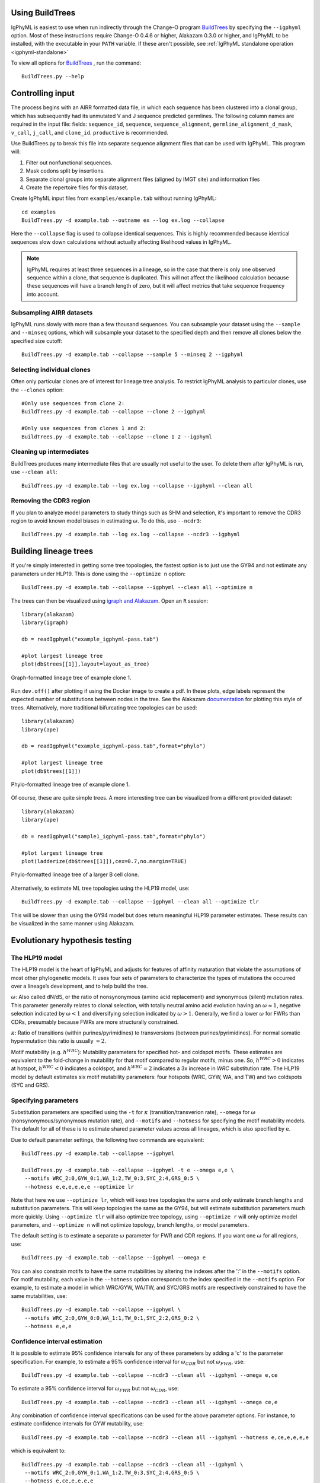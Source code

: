 Using BuildTrees
===============================================================================

IgPhyML is easiest to use when run indirectly through the Change-O program 
`BuildTrees <https://changeo.readthedocs.io/en/stable/tools/BuildTrees.html>`__
by specifying the ``--igphyml`` option.
Most of these instructions require Change-O 0.4.6 or higher, Alakazam 0.3.0 or higher,
and IgPhyML to be installed, with the executable in your ``PATH`` variable. 
If these aren't possible, see :ref:`IgPhyML standalone operation <igphyml-standalone>`

To view all options for `BuildTrees <https://changeo.readthedocs.io/en/stable/tools/BuildTrees.html>`__
, run the command::

 BuildTrees.py --help

.. _BuildTrees-processing:

Controlling input
===============================================================================

The process begins with an AIRR formatted data file, in
which each sequence has been clustered into a clonal group,
which has subsequently had its unmutated V and J sequence predicted germlines.
The following column names are required in the input file: fields: ``sequence_id``,
``sequence``, ``sequence_alignment``, ``germline_alignment_d_mask``,
``v_call``, ``j_call``, and ``clone_id``. ``productive`` is recommended.
 
Use BuildTrees.py to break this file into separate sequence
alignment files that can be used with IgPhyML. This program will:

1. Filter out nonfunctional sequences.
2. Mask codons split by insertions.
3. Separate clonal groups into separate alignment files (aligned by IMGT site) and information files
4. Create the repertoire files for this dataset.

Create IgPhyML input files from ``examples/example.tab`` without running IgPhyML::
 
 cd examples
 BuildTrees.py -d example.tab --outname ex --log ex.log --collapse
 
Here the ``--collapse`` flag is used to
collapse identical sequences. This is highly recommended because
identical sequences slow down calculations without actually affecting
likelihood values in IgPhyML.

.. note::

    IgPhyML requires at least three sequences in a lineage, so in
    the case that there is only one observed sequence within a clone, that
    sequence is duplicated. This will not affect the likelihood
    calculation because these sequences will have a branch length of zero,
    but it will affect metrics that take sequence frequency into account.

.. _BuildTrees-subsampling:

Subsampling AIRR datasets
-------------------------------------------------------------------------------

IgPhyML runs slowly with more than a few thousand sequences. You can
subsample your dataset using the ``--sample`` and ``--minseq`` options,
which will subsample your dataset to the specified depth and then remove
all clones below the specified size cutoff::
 
 BuildTrees.py -d example.tab --collapse --sample 5 --minseq 2 --igphyml

.. _ind-clones:

Selecting individual clones        
-------------------------------------------------------------------------------

Often only particular clones are of interest for lineage tree analysis. To 
restrict IgPhyML analysis to particular clones, use the ``--clones`` option::

 #Only use sequences from clone 2:
 BuildTrees.py -d example.tab --collapse --clone 2 --igphyml

 #Only use sequences from clones 1 and 2:
 BuildTrees.py -d example.tab --collapse --clone 1 2 --igphyml



Cleaning up intermediates
-------------------------------------------------------------------------------

BuildTrees produces many intermediate files that are usually not useful to the user. 
To delete them after IgPhyML is run, use ``--clean all``::
 
 BuildTrees.py -d example.tab --log ex.log --collapse --igphyml --clean all

.. _ncdr3:

Removing the CDR3 region
-------------------------------------------------------------------------------

If you plan to analyze model parameters to study things such as SHM and
selection, it's important to remove
the CDR3 region to avoid known model biases in estimating :math:`\omega`. To
do this, use ``--ncdr3``::
 
 BuildTrees.py -d example.tab --log ex.log --collapse --ncdr3 --igphyml


.. _building-lineage-trees:

Building lineage trees
===============================================================================

If you're simply interested in getting some tree topologies, the fastest
option is to just use the GY94 and not estimate any parameters
under HLP19. This is done using the ``--optimize n`` option::

 BuildTrees.py -d example.tab --collapse --igphyml --clean all --optimize n

The trees can then be visualized using 
`igraph and Alakazam <https://alakazam.readthedocs.io/en/stable/vignettes/Lineage-Vignette/#plotting-of-the-lineage-tree>`__. 
Open an ``R`` session::

 library(alakazam)
 library(igraph)
 
 db = readIgphyml("example_igphyml-pass.tab")

 #plot largest lineage tree
 plot(db$trees[[1]],layout=layout_as_tree)


.. figure:: ../_static/t1.png
   :scale: 20 %
   :align: center
   :alt: graph

   Graph-formatted lineage tree of example clone 1.

Run ``dev.off()`` after plotting if using the Docker image to create a pdf. 
In these plots, edge labels represent the expected number of substitutions between
nodes in the tree. See the Alakazam 
`documentation <https://alakazam.readthedocs.io/en/stable/vignettes/Lineage-Vignette/#plotting-of-the-lineage-tree>`__ for plotting this style of trees.
Alternatively, more traditional bifurcating tree topologies can
be used::

 library(alakazam)
 library(ape)

 db = readIgphyml("example_igphyml-pass.tab",format="phylo")

 #plot largest lineage tree
 plot(db$trees[[1]])


.. figure:: ../_static/t2.png
   :scale: 20 %
   :align: center
   :alt: phylo

   Phylo-formatted lineage tree of example clone 1.

Of course, these are quite simple trees. A more interesting tree can be 
visualized from a different provided dataset::

 library(alakazam)
 library(ape)

 db = readIgphyml("sample1_igphyml-pass.tab",format="phylo")
 
 #plot largest lineage tree
 plot(ladderize(db$trees[[1]]),cex=0.7,no.margin=TRUE)


.. figure:: ../_static/t4.png
   :scale: 30 %
   :align: center
   :alt: phylo

   Phylo-formatted lineage tree of a larger B cell clone.

Alternatively, to estimate ML tree topologies using the HLP19 model, use::
 
 BuildTrees.py -d example.tab --collapse --igphyml --clean all --optimize tlr
 
This will be slower than using the GY94 model but does return meaningful HLP19 parameter estimates.
These results can be visualized in the same manner using Alakazam.

.. _igphyml-parameters:

Evolutionary hypothesis testing
===============================================================================

The HLP19 model
-------------------------------------------------------------------------------

The HLP19 model is the heart of IgPhyML and adjusts for features of
affinity maturation that violate the assumptions of most other
phylogenetic models. It uses four sets of parameters to characterize
the types of mutations the occurred over a lineage’s development, and
to help build the tree.
 
:math:`\omega`: Also called dN/dS, or the ratio of nonsynonymous
(amino acid replacement) and synonymous (silent) mutation rates. This
parameter generally relates to clonal selection, with totally neutral
amino acid evolution having an :math:`\omega \approx 1`, negative
selection indicated by :math:`\omega < 1` and diversifying selection
indicated by :math:`\omega > 1`. Generally, we find a lower :math:`\omega`
for FWRs than CDRs, presumably because FWRs are more structurally
constrained.
 
:math:`\kappa`: Ratio of transitions (within purines/pyrimidines) to
transversions (between purines/pyrimidines). For normal somatic
hypermutation this ratio is usually :math:`\approx 2`.
 
Motif mutability (e.g. :math:`h^{WRC}`): Mutability parameters for
specified hot- and coldspot motifs. These estimates are equivalent to
the fold-change in mutability for that motif compared to regular
motifs, minus one. So, :math:`h^{WRC} > 0` indicates at hotspot,
:math:`h^{WRC} < 0` indicates a coldspot, and :math:`h^{WRC} = 2`
indicates a 3x increase in *WRC* substitution rate. The HLP19 model
by default estimates six motif mutability parameters: four hotspots
(WRC, GYW, WA, and TW) and two coldspots (SYC and GRS).

.. _parameter-specification:

Specifying parameters
-------------------------------------------------------------------------------

Substitution parameters are specified using the ``-t`` for :math:`\kappa`
(transition/transverion rate), ``--omega`` for :math:`\omega`
(nonsynonymous/synonymous mutation rate), and ``--motifs`` and
``--hotness`` for specifying the motif mutability models. The default
for all of these is to estimate shared parameter values across all
lineages, which is also specified by ``e``.

Due to default parameter settings, the following two commands are equivalent::
 
 BuildTrees.py -d example.tab --collapse --igphyml
 
 BuildTrees.py -d example.tab --collapse --igphyml -t e --omega e,e \
  --motifs WRC_2:0,GYW_0:1,WA_1:2,TW_0:3,SYC_2:4,GRS_0:5 \
  --hotness e,e,e,e,e,e --optimize lr
 
Note that here we use ``--optimize lr``, which will keep tree topologies the 
same and only estimate branch lengths and substitution parameters. This will keep topologies
the same as the GY94, but will estimate substitution parameters much
more quickly. Using ``--optimize tlr`` will also optimize tree topology, using
``--optimize r`` will only optimize model parameters, and ``--optimize n`` will not
optimize topology, branch lengths, or model parameters.

The default setting is to estimate a separate :math:`\omega` parameter for FWR
and CDR regions. If you want one :math:`\omega` for all regions, use::

 BuildTrees.py -d example.tab --collapse --igphyml --omega e

You can also constrain motifs to have the same mutabilities
by altering the indexes after the ':' in the ``--motifs`` option.
For motif mutability, each value
in the ``--hotness`` option corresponds to the index specified in
the ``--motifs`` option. For example, to estimate a model in
which WRC/GYW, WA/TW, and SYC/GRS motifs are respectively constrained
to have the same mutabilities, use::

 BuildTrees.py -d example.tab --collapse --igphyml \
  --motifs WRC_2:0,GYW_0:0,WA_1:1,TW_0:1,SYC_2:2,GRS_0:2 \
  --hotness e,e,e

.. _ci-estimation:

Confidence interval estimation
-------------------------------------------------------------------------------

It is possible to estimate 95% confidence intervals for any of these
parameters by adding a 'c' to the parameter specification. For example,
to estimate a 95% confidence interval for :math:`\omega _{CDR}` 
but not :math:`\omega _{FWR}`, use::

 BuildTrees.py -d example.tab --collapse --ncdr3 --clean all --igphyml --omega e,ce

To estimate a 95% confidence interval for :math:`\omega _{FWR}` 
but not :math:`\omega _{CDR}`, use::

 BuildTrees.py -d example.tab --collapse --ncdr3 --clean all --igphyml --omega ce,e

Any combination of confidence interval specifications can be used
for the above parameter options. For instance, to estimate confidence 
intervals for GYW mutability, use::

 BuildTrees.py -d example.tab --collapse --ncdr3 --clean all --igphyml --hotness e,ce,e,e,e,e

which is equivalent to::

 BuildTrees.py -d example.tab --collapse --ncdr3 --clean all --igphyml \
  --motifs WRC_2:0,GYW_0:1,WA_1:2,TW_0:3,SYC_2:4,GRS_0:5 \
  --hotness e,ce,e,e,e,e

Remember it is important to :ref:`remove the CDR3 region <ncdr3>` for this kind of analysis.
You can find further explanation of the different options in the
commandline help page of BuildTrees, including controlling output
directories and file names.


Visualizing results
-------------------------------------------------------------------------------

Model hypothesis testing can be easily accomplished with the `Alakazam <https://alakazam.readthedocs.io>`__
functions `readIgphyml <https://alakazam.readthedocs.io/en/stable/topics/readIgphyml/>`__ and 
`combineIgphyml <https://alakazam.readthedocs.io/en/stable/topics/combineIgphyml/>`__.
In this example,
we first run IgPhyML on an example file and estimate confidence intervals on :math:`\omega _{CDR}`::

 BuildTrees.py -d example.tab --collapse --nproc 2 --ncdr3 --clean all --igphyml --omega e,ce

Then, open an ``R`` session, where we load the example result and two other samples. 
To compare maximum likelihood parameter estimates for all samples, use (run 
``dev.off()`` after plotting if using the Docker image to create a pdf)::

 #!/usr/bin/R
 library(alakazam)
 library(ggplot2)

 #read in three different samples
 ex = readIgphyml("example_igphyml-pass.tab",id="EX")
 s1 = readIgphyml("sample1_igphyml-pass.tab",id="S1")
 s2 = readIgphyml("sample2_igphyml-pass.tab",id="S2")

 #print out parameter values
 print(ex$param[1,])

 #combine objects into a dataframe
 comb = combineIgphyml(list(ex,s1,s2),format="long")

 ggplot(comb[grepl("MLE",comb$variable),],
    aes(x=ID,y=variable,fill=value)) + geom_tile() +
    theme_bw() + scale_fill_distiller(palette="RdYlBu")

.. figure:: ../_static/p2.png
   :scale: 35 %
   :alt: phylo
   :align: center

   Maximum likelihood HLP19 parameter estimates for three samples.

Maximum likelihood point estimates of each parameter are specified with "_MLE", while
upper and lower confidence interval bounds of a parameter are specified with "_UCI" and
"_LCI" respectively. Which estimates are available is controlled 
:ref:`by the model specified <parameter-specification>` and whether :ref:`confidence intervals<ci-estimation>`
were estimated when running IgPhyML.

properly test the hypothesis that :math:`\omega _{CDR}` parameter estimates are significantly
different among these datasets, use::
    
 #!/usr/bin/R
 library(alakazam)
 library(ggplot2)

 #read in three different samples
 ex = readIgphyml("example_igphyml-pass.tab",id="EX")
 s1 = readIgphyml("sample1_igphyml-pass.tab",id="S1")
 s2 = readIgphyml("sample2_igphyml-pass.tab",id="S2")

 #combine objects into a dataframe
 comb = combineIgphyml(list(ex,s1,s2),format="wide")
 
 #compare CDR dN/dS for three samples
 ggplot(comb,aes(x=ID,y=OMEGA_CDR_MLE, ymin=OMEGA_CDR_LCI,
   ymax=OMEGA_CDR_UCI)) + geom_point() + 
   geom_errorbar(width=0.1) + theme_bw()


.. figure:: ../_static/p1.png
   :scale: 35 %
   :alt: phylo
   :align: center

   95% confidence intervals for :math:`\omega _{CDR}` of three samples.

Where we can see that the confidence interval for Sample 1 does not overlap with the confidence
interval for Sample 2, meanging we conclude Sample 1 has significantly lower :math:`\omega _{CDR}`
than Sample 2. However, the confidence intervals for our example file (ex) are too wide to reach 
any firm conclusion.          


Optimizing performance
===============================================================================

IgPhyML is a computationally intensive program. There are some ways to
make calculations more practical, detailed below.

Data subsampling: IgPhyML runs slowly with more than a few thousand sequences. You can
subsample your dataset using the ``--sample`` and ``--minseq`` options in
BuildTrees.py, which will subsample your dataset to the specified depth and
then remove all clones below the specified size cutoff (see :ref:`Subsampling
Change-O datasets <BuildTrees-subsampling>`).

Analyzing specific clones: The ``--clone`` option can be used to analyze :ref:`only the 
specified clones<ind-clones>`.

Parallelizing computations: It is possible to parallelize likelihood
calculations by splitting computations across multiple cores using the
``--nproc`` option. Currently, calculations are parallelized by tree, 
so there is no use in using more threads than lineages.
 
Enforcing minimum lineage size: Many repertoires often contain huge
numbers of small lineages that can make computations impractical. To
limit the size of lineages being analyzed, specify a cutoff with
``--minseq`` when running BuildTrees.py.


